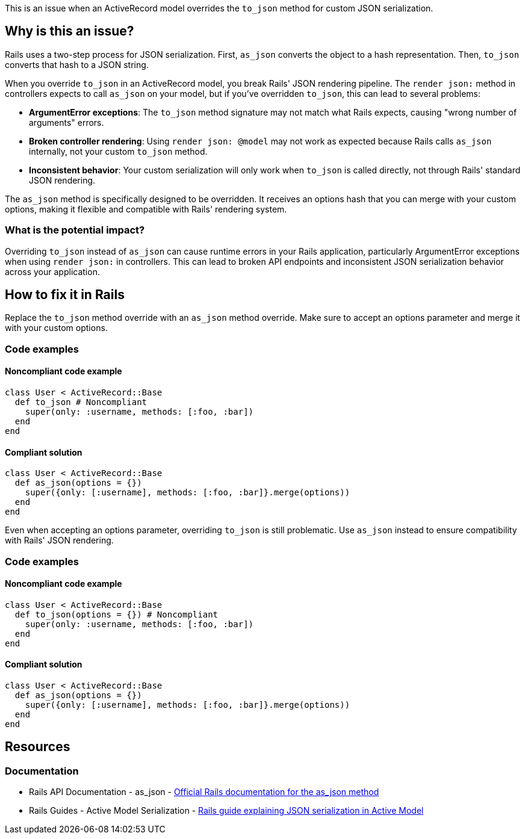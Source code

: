 This is an issue when an ActiveRecord model overrides the `to_json` method for custom JSON serialization.

== Why is this an issue?

Rails uses a two-step process for JSON serialization. First, `as_json` converts the object to a hash representation. Then, `to_json` converts that hash to a JSON string.

When you override `to_json` in an ActiveRecord model, you break Rails' JSON rendering pipeline. The `render json:` method in controllers expects to call `as_json` on your model, but if you've overridden `to_json`, this can lead to several problems:

* *ArgumentError exceptions*: The `to_json` method signature may not match what Rails expects, causing "wrong number of arguments" errors.
* *Broken controller rendering*: Using `render json: @model` may not work as expected because Rails calls `as_json` internally, not your custom `to_json` method.
* *Inconsistent behavior*: Your custom serialization will only work when `to_json` is called directly, not through Rails' standard JSON rendering.

The `as_json` method is specifically designed to be overridden. It receives an options hash that you can merge with your custom options, making it flexible and compatible with Rails' rendering system.

=== What is the potential impact?

Overriding `to_json` instead of `as_json` can cause runtime errors in your Rails application, particularly ArgumentError exceptions when using `render json:` in controllers. This can lead to broken API endpoints and inconsistent JSON serialization behavior across your application.

== How to fix it in Rails

Replace the `to_json` method override with an `as_json` method override. Make sure to accept an options parameter and merge it with your custom options.

=== Code examples

==== Noncompliant code example

[source,ruby,diff-id=1,diff-type=noncompliant]
----
class User < ActiveRecord::Base
  def to_json # Noncompliant
    super(only: :username, methods: [:foo, :bar])
  end
end
----

==== Compliant solution

[source,ruby,diff-id=1,diff-type=compliant]
----
class User < ActiveRecord::Base
  def as_json(options = {})
    super({only: [:username], methods: [:foo, :bar]}.merge(options))
  end
end
----

Even when accepting an options parameter, overriding `to_json` is still problematic. Use `as_json` instead to ensure compatibility with Rails' JSON rendering.

=== Code examples

==== Noncompliant code example

[source,ruby,diff-id=2,diff-type=noncompliant]
----
class User < ActiveRecord::Base
  def to_json(options = {}) # Noncompliant
    super(only: :username, methods: [:foo, :bar])
  end
end
----

==== Compliant solution

[source,ruby,diff-id=2,diff-type=compliant]
----
class User < ActiveRecord::Base
  def as_json(options = {})
    super({only: [:username], methods: [:foo, :bar]}.merge(options))
  end
end
----

== Resources

=== Documentation

 * Rails API Documentation - as_json - https://api.rubyonrails.org/classes/ActiveModel/Serializers/JSON.html#method-i-as_json[Official Rails documentation for the as_json method]

 * Rails Guides - Active Model Serialization - https://guides.rubyonrails.org/active_model_basics.html#serialization[Rails guide explaining JSON serialization in Active Model]
